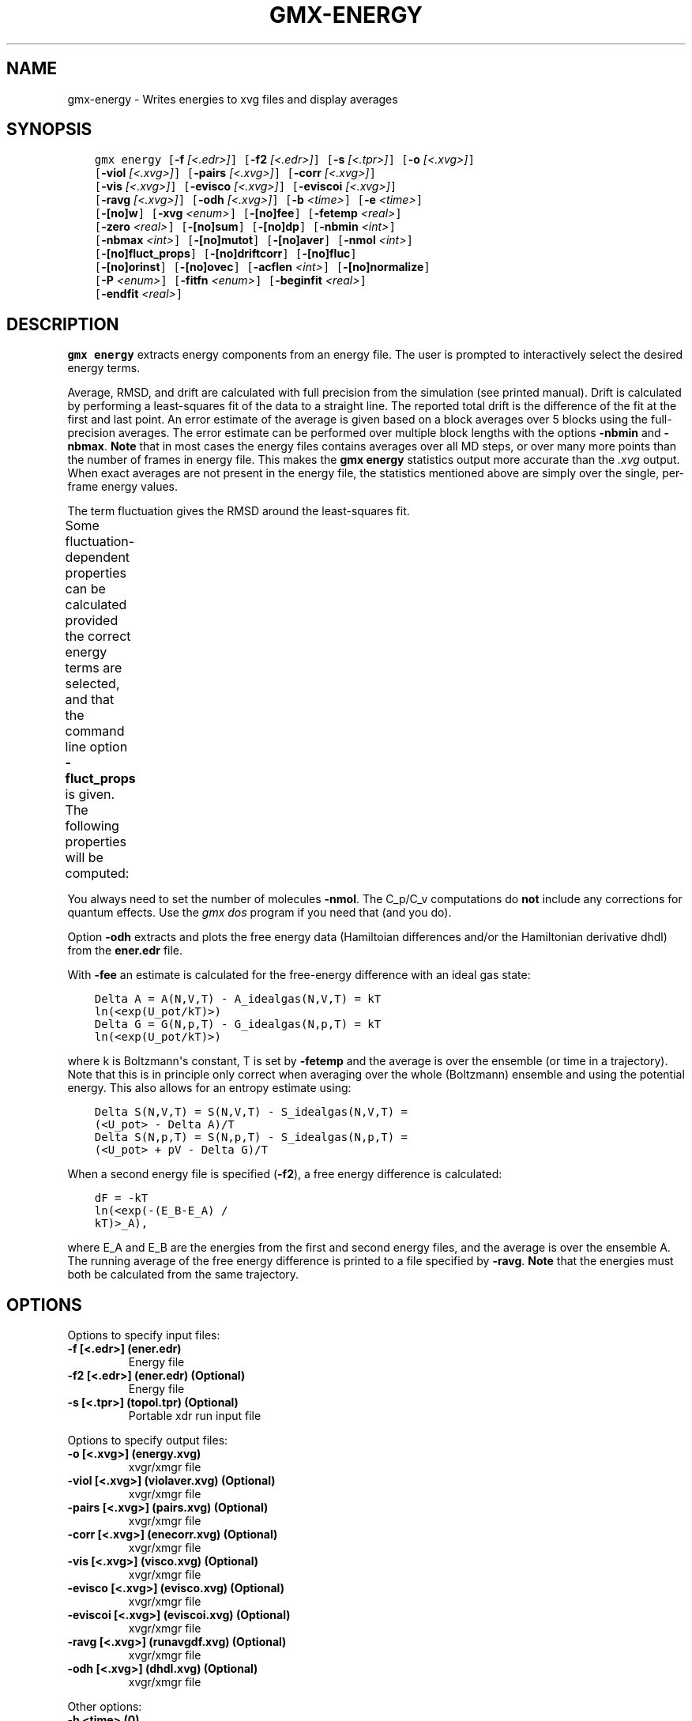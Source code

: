 .\" Man page generated from reStructuredText.
.
.
.nr rst2man-indent-level 0
.
.de1 rstReportMargin
\\$1 \\n[an-margin]
level \\n[rst2man-indent-level]
level margin: \\n[rst2man-indent\\n[rst2man-indent-level]]
-
\\n[rst2man-indent0]
\\n[rst2man-indent1]
\\n[rst2man-indent2]
..
.de1 INDENT
.\" .rstReportMargin pre:
. RS \\$1
. nr rst2man-indent\\n[rst2man-indent-level] \\n[an-margin]
. nr rst2man-indent-level +1
.\" .rstReportMargin post:
..
.de UNINDENT
. RE
.\" indent \\n[an-margin]
.\" old: \\n[rst2man-indent\\n[rst2man-indent-level]]
.nr rst2man-indent-level -1
.\" new: \\n[rst2man-indent\\n[rst2man-indent-level]]
.in \\n[rst2man-indent\\n[rst2man-indent-level]]u
..
.TH "GMX-ENERGY" "1" "Oct 19, 2023" "2023.3" "GROMACS"
.SH NAME
gmx-energy \- Writes energies to xvg files and display averages
.SH SYNOPSIS
.INDENT 0.0
.INDENT 3.5
.sp
.nf
.ft C
gmx energy [\fB\-f\fP \fI[<.edr>]\fP] [\fB\-f2\fP \fI[<.edr>]\fP] [\fB\-s\fP \fI[<.tpr>]\fP] [\fB\-o\fP \fI[<.xvg>]\fP]
           [\fB\-viol\fP \fI[<.xvg>]\fP] [\fB\-pairs\fP \fI[<.xvg>]\fP] [\fB\-corr\fP \fI[<.xvg>]\fP]
           [\fB\-vis\fP \fI[<.xvg>]\fP] [\fB\-evisco\fP \fI[<.xvg>]\fP] [\fB\-eviscoi\fP \fI[<.xvg>]\fP]
           [\fB\-ravg\fP \fI[<.xvg>]\fP] [\fB\-odh\fP \fI[<.xvg>]\fP] [\fB\-b\fP \fI<time>\fP] [\fB\-e\fP \fI<time>\fP]
           [\fB\-[no]w\fP] [\fB\-xvg\fP \fI<enum>\fP] [\fB\-[no]fee\fP] [\fB\-fetemp\fP \fI<real>\fP]
           [\fB\-zero\fP \fI<real>\fP] [\fB\-[no]sum\fP] [\fB\-[no]dp\fP] [\fB\-nbmin\fP \fI<int>\fP]
           [\fB\-nbmax\fP \fI<int>\fP] [\fB\-[no]mutot\fP] [\fB\-[no]aver\fP] [\fB\-nmol\fP \fI<int>\fP]
           [\fB\-[no]fluct_props\fP] [\fB\-[no]driftcorr\fP] [\fB\-[no]fluc\fP]
           [\fB\-[no]orinst\fP] [\fB\-[no]ovec\fP] [\fB\-acflen\fP \fI<int>\fP] [\fB\-[no]normalize\fP]
           [\fB\-P\fP \fI<enum>\fP] [\fB\-fitfn\fP \fI<enum>\fP] [\fB\-beginfit\fP \fI<real>\fP]
           [\fB\-endfit\fP \fI<real>\fP]
.ft P
.fi
.UNINDENT
.UNINDENT
.SH DESCRIPTION
.sp
\fBgmx energy\fP extracts energy components
from an energy file. The user is prompted to interactively
select the desired energy terms.
.sp
Average, RMSD, and drift are calculated with full precision from the
simulation (see printed manual). Drift is calculated by performing
a least\-squares fit of the data to a straight line. The reported total drift
is the difference of the fit at the first and last point.
An error estimate of the average is given based on a block averages
over 5 blocks using the full\-precision averages. The error estimate
can be performed over multiple block lengths with the options
\fB\-nbmin\fP and \fB\-nbmax\fP\&.
\fBNote\fP that in most cases the energy files contains averages over all
MD steps, or over many more points than the number of frames in
energy file. This makes the \fBgmx energy\fP statistics output more accurate
than the \fI\%\&.xvg\fP output. When exact averages are not present in the energy
file, the statistics mentioned above are simply over the single, per\-frame
energy values.
.sp
The term fluctuation gives the RMSD around the least\-squares fit.
.sp
Some fluctuation\-dependent properties can be calculated provided
the correct energy terms are selected, and that the command line option
\fB\-fluct_props\fP is given. The following properties
will be computed:
.TS
center;
|l|l|.
_
T{
Property
T}	T{
Energy terms needed
T}
_
T{
Heat capacity C_p (NPT sims):
T}	T{
Enthalpy, Temp
T}
_
T{
Heat capacity C_v (NVT sims):
T}	T{
Etot, Temp
T}
_
T{
Thermal expansion coeff. (NPT):
T}	T{
Enthalpy, Vol, Temp
T}
_
T{
Isothermal compressibility:
T}	T{
Vol, Temp
T}
_
T{
Adiabatic bulk modulus:
T}	T{
Vol, Temp
T}
_
.TE
.sp
You always need to set the number of molecules \fB\-nmol\fP\&.
The C_p/C_v computations do \fBnot\fP include any corrections
for quantum effects. Use the \fI\%gmx dos\fP program if you need that (and you do).
.sp
Option \fB\-odh\fP extracts and plots the free energy data
(Hamiltoian differences and/or the Hamiltonian derivative dhdl)
from the \fBener.edr\fP file.
.sp
With \fB\-fee\fP an estimate is calculated for the free\-energy
difference with an ideal gas state:
.INDENT 0.0
.INDENT 3.5
.sp
.nf
.ft C
Delta A = A(N,V,T) \- A_idealgas(N,V,T) = kT
ln(<exp(U_pot/kT)>)
Delta G = G(N,p,T) \- G_idealgas(N,p,T) = kT
ln(<exp(U_pot/kT)>)
.ft P
.fi
.UNINDENT
.UNINDENT
.sp
where k is Boltzmann\(aqs constant, T is set by \fB\-fetemp\fP and
the average is over the ensemble (or time in a trajectory).
Note that this is in principle
only correct when averaging over the whole (Boltzmann) ensemble
and using the potential energy. This also allows for an entropy
estimate using:
.INDENT 0.0
.INDENT 3.5
.sp
.nf
.ft C
Delta S(N,V,T) = S(N,V,T) \- S_idealgas(N,V,T) =
(<U_pot> \- Delta A)/T
Delta S(N,p,T) = S(N,p,T) \- S_idealgas(N,p,T) =
(<U_pot> + pV \- Delta G)/T
.ft P
.fi
.UNINDENT
.UNINDENT
.sp
When a second energy file is specified (\fB\-f2\fP), a free energy
difference is calculated:
.INDENT 0.0
.INDENT 3.5
.sp
.nf
.ft C
dF = \-kT
ln(<exp(\-(E_B\-E_A) /
kT)>_A),
.ft P
.fi
.UNINDENT
.UNINDENT
.sp
where E_A and E_B are the energies from the first and second energy
files, and the average is over the ensemble A. The running average
of the free energy difference is printed to a file specified by \fB\-ravg\fP\&.
\fBNote\fP that the energies must both be calculated from the same trajectory.
.SH OPTIONS
.sp
Options to specify input files:
.INDENT 0.0
.TP
.B \fB\-f\fP [<.edr>] (ener.edr)
Energy file
.TP
.B \fB\-f2\fP [<.edr>] (ener.edr) (Optional)
Energy file
.TP
.B \fB\-s\fP [<.tpr>] (topol.tpr) (Optional)
Portable xdr run input file
.UNINDENT
.sp
Options to specify output files:
.INDENT 0.0
.TP
.B \fB\-o\fP [<.xvg>] (energy.xvg)
xvgr/xmgr file
.TP
.B \fB\-viol\fP [<.xvg>] (violaver.xvg) (Optional)
xvgr/xmgr file
.TP
.B \fB\-pairs\fP [<.xvg>] (pairs.xvg) (Optional)
xvgr/xmgr file
.TP
.B \fB\-corr\fP [<.xvg>] (enecorr.xvg) (Optional)
xvgr/xmgr file
.TP
.B \fB\-vis\fP [<.xvg>] (visco.xvg) (Optional)
xvgr/xmgr file
.TP
.B \fB\-evisco\fP [<.xvg>] (evisco.xvg) (Optional)
xvgr/xmgr file
.TP
.B \fB\-eviscoi\fP [<.xvg>] (eviscoi.xvg) (Optional)
xvgr/xmgr file
.TP
.B \fB\-ravg\fP [<.xvg>] (runavgdf.xvg) (Optional)
xvgr/xmgr file
.TP
.B \fB\-odh\fP [<.xvg>] (dhdl.xvg) (Optional)
xvgr/xmgr file
.UNINDENT
.sp
Other options:
.INDENT 0.0
.TP
.B \fB\-b\fP <time> (0)
Time of first frame to read from trajectory (default unit ps)
.TP
.B \fB\-e\fP <time> (0)
Time of last frame to read from trajectory (default unit ps)
.TP
.B \fB\-[no]w\fP  (no)
View output \fI\%\&.xvg\fP, \fI\%\&.xpm\fP, \fI\%\&.eps\fP and \fI\%\&.pdb\fP files
.TP
.B \fB\-xvg\fP <enum> (xmgrace)
xvg plot formatting: xmgrace, xmgr, none
.TP
.B \fB\-[no]fee\fP  (no)
Do a free energy estimate
.TP
.B \fB\-fetemp\fP <real> (300)
Reference temperature for free energy calculation
.TP
.B \fB\-zero\fP <real> (0)
Subtract a zero\-point energy
.TP
.B \fB\-[no]sum\fP  (no)
Sum the energy terms selected rather than display them all
.TP
.B \fB\-[no]dp\fP  (no)
Print energies in high precision
.TP
.B \fB\-nbmin\fP <int> (5)
Minimum number of blocks for error estimate
.TP
.B \fB\-nbmax\fP <int> (5)
Maximum number of blocks for error estimate
.TP
.B \fB\-[no]mutot\fP  (no)
Compute the total dipole moment from the components
.TP
.B \fB\-[no]aver\fP  (no)
Also print the exact average and rmsd stored in the energy frames (only when 1 term is requested)
.TP
.B \fB\-nmol\fP <int> (1)
Number of molecules in your sample: the energies are divided by this number
.TP
.B \fB\-[no]fluct_props\fP  (no)
Compute properties based on energy fluctuations, like heat capacity
.TP
.B \fB\-[no]driftcorr\fP  (no)
Useful only for calculations of fluctuation properties. The drift in the observables will be subtracted before computing the fluctuation properties.
.TP
.B \fB\-[no]fluc\fP  (no)
Calculate autocorrelation of energy fluctuations rather than energy itself
.TP
.B \fB\-[no]orinst\fP  (no)
Analyse instantaneous orientation data
.TP
.B \fB\-[no]ovec\fP  (no)
Also plot the eigenvectors with \fB\-oten\fP
.TP
.B \fB\-acflen\fP <int> (\-1)
Length of the ACF, default is half the number of frames
.TP
.B \fB\-[no]normalize\fP  (yes)
Normalize ACF
.TP
.B \fB\-P\fP <enum> (0)
Order of Legendre polynomial for ACF (0 indicates none): 0, 1, 2, 3
.TP
.B \fB\-fitfn\fP <enum> (none)
Fit function: none, exp, aexp, exp_exp, exp5, exp7, exp9
.TP
.B \fB\-beginfit\fP <real> (0)
Time where to begin the exponential fit of the correlation function
.TP
.B \fB\-endfit\fP <real> (\-1)
Time where to end the exponential fit of the correlation function, \-1 is until the end
.UNINDENT
.SH SEE ALSO
.sp
\fBgmx(1)\fP
.sp
More information about GROMACS is available at <\fI\%http://www.gromacs.org/\fP>.
.SH COPYRIGHT
2023, GROMACS development team
.\" Generated by docutils manpage writer.
.
